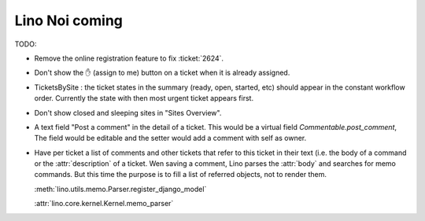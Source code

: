 .. _noi.coming: 

===============
Lino Noi coming
===============

TODO:

- Remove the online registration feature to fix :ticket:`2624`.

- Don't show the ✋ (assign to me) button on a ticket when it is
  already assigned.

- TicketsBySite : the ticket states in the summary (ready, open,
  started, etc) should appear in the constant workflow order.
  Currently the state with then most urgent ticket appears first.

- Don't show closed and sleeping sites in "Sites Overview".

- A text field "Post a comment" in the detail of a ticket.
  This would be a virtual field `Commentable.post_comment`, 
  The field would be
  editable and the setter would add a comment with self as owner.

- Have per ticket a list of comments and other tickets that refer to
  this ticket in their text (i.e. the body of a command or the
  :attr:`description` of a ticket.  Wen saving a comment, Lino parses
  the :attr:`body` and searches for memo commands.  But this time the
  purpose is to fill a list of referred objects, not to render
  them.

  :meth:`lino.utils.memo.Parser.register_django_model`

  :attr:`lino.core.kernel.Kernel.memo_parser`

